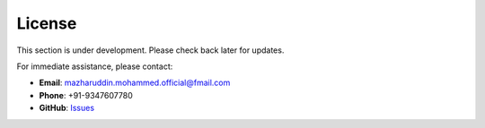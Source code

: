 License
=======

This section is under development. Please check back later for updates.

For immediate assistance, please contact:

* **Email**: mazharuddin.mohammed.official@fmail.com
* **Phone**: +91-9347607780
* **GitHub**: `Issues <https://github.com/Mazharuddin-Mohammed/MediSysJava/issues>`_

